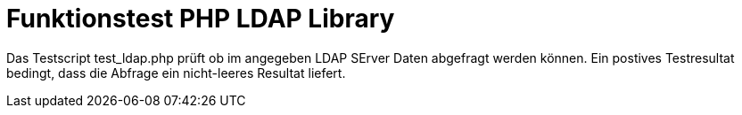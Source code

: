 = Funktionstest PHP LDAP Library

Das Testscript test_ldap.php prüft ob im angegeben LDAP SErver Daten abgefragt werden können.
Ein postives Testresultat bedingt, dass die Abfrage ein nicht-leeres Resultat liefert.